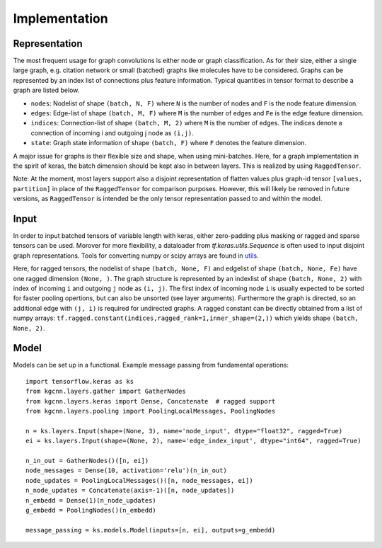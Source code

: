.. _implementation:
   :maxdepth: 3

Implementation
==============

Representation
--------------

The most frequent usage for graph convolutions is either node or graph classification. As for their size, either a single large graph, e.g. citation network or small (batched) graphs like molecules have to be considered.
Graphs can be represented by an index list of connections plus feature information. Typical quantities in tensor format to describe a graph are listed below.

* ``nodes``: Nodelist of shape ``(batch, N, F)`` where ``N`` is the number of nodes and ``F`` is the node feature dimension.
* ``edges``: Edge-list of shape ``(batch, M, F)`` where ``M`` is the number of edges and ``Fe`` is the edge feature dimension.
* ``indices``: Connection-list of shape ``(batch, M, 2)`` where ``M`` is the number of edges. The indices denote a connection of incoming i and outgoing j node as ``(i,j)``.
* ``state``: Graph state information of shape ``(batch, F)`` where ``F`` denotes the feature dimension.

A major issue for graphs is their flexible size and shape, when using mini-batches. Here, for a graph implementation in the spirit of keras, the batch dimension should be kept also in between layers. This is realized by using ``RaggedTensor``.
 
Note: At the moment, most layers support also a disjoint representation of flatten values plus graph-id tensor ``[values, partition]`` in place of the ``RaggedTensor`` for comparison purposes. 
However, this will likely be removed in future versions, as ``RaggedTensor`` is intended be the only tensor representation passed to and within the model.

Input
-----

In order to input batched tensors of variable length with keras, either zero-padding plus masking or ragged and sparse tensors can be used. Morover for more flexibility, a dataloader from `tf.keras.utils.Sequence` is often used to input disjoint graph representations. Tools for converting numpy or scipy arrays are found in `utils <https://github.com/aimat-lab/gcnn_keras/tree/master/kgcnn/utils>`_.

Here, for ragged tensors, the nodelist of shape ``(batch, None, F)`` and edgelist of shape ``(batch, None, Fe)`` have one ragged dimension ``(None, )``.
The graph structure is represented by an indexlist of shape ``(batch, None, 2)`` with index of incoming ``i`` and outgoing ``j`` node as ``(i, j)``. 
The first index of incoming node ``i`` is usually expected to be sorted for faster pooling opertions, but can also be unsorted (see layer arguments). Furthermore the graph is directed, so an additional edge with ``(j, i)`` is required for undirected graphs. A ragged constant can be directly obtained from a list of numpy arrays: ``tf.ragged.constant(indices,ragged_rank=1,inner_shape=(2,))`` which yields shape ``(batch, None, 2)``.

Model
-----

Models can be set up in a functional. Example message passing from fundamental operations::

   import tensorflow.keras as ks
   from kgcnn.layers.gather import GatherNodes
   from kgcnn.layers.keras import Dense, Concatenate  # ragged support
   from kgcnn.layers.pooling import PoolingLocalMessages, PoolingNodes
   
   n = ks.layers.Input(shape=(None, 3), name='node_input', dtype="float32", ragged=True)
   ei = ks.layers.Input(shape=(None, 2), name='edge_index_input', dtype="int64", ragged=True)
   
   n_in_out = GatherNodes()([n, ei])
   node_messages = Dense(10, activation='relu')(n_in_out)
   node_updates = PoolingLocalMessages()([n, node_messages, ei])
   n_node_updates = Concatenate(axis=-1)([n, node_updates])
   n_embedd = Dense(1)(n_node_updates)
   g_embedd = PoolingNodes()(n_embedd)
   
   message_passing = ks.models.Model(inputs=[n, ei], outputs=g_embedd)
